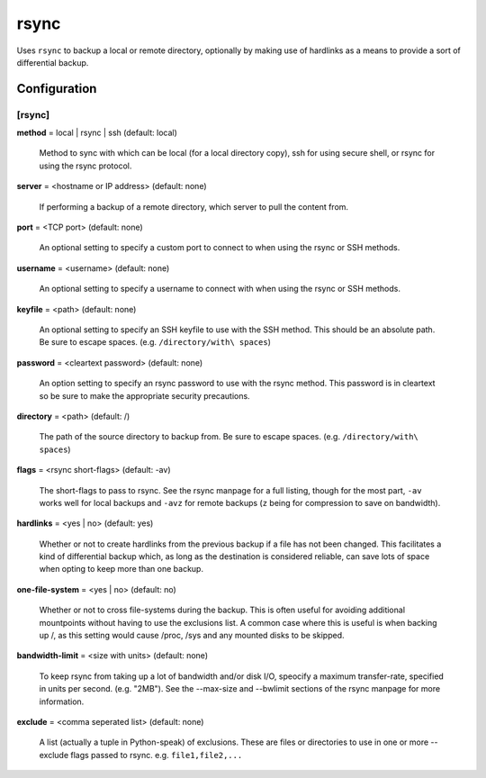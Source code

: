 .. _config-rsync:

rsync
=====

Uses ``rsync`` to backup a local or remote directory, optionally by making use of
hardlinks as a means to provide a sort of differential backup.

Configuration
-------------

[rsync]
_______

**method** = local | rsync | ssh (default: local)

    Method to sync with which can be local (for a local directory copy),
    ssh for using secure shell, or rsync for using the rsync protocol.

**server** = <hostname or IP address> (default: none)

    If performing a backup of a remote directory, which server to
    pull the content from.

**port** = <TCP port> (default: none)

    An optional setting to specify a custom port to connect to when using the
    rsync or SSH methods.

**username** = <username> (default: none)

    An optional setting to specify a username to connect with when using the
    rsync or SSH methods.

**keyfile** = <path> (default: none)

    An optional setting to specify an SSH keyfile to use with the SSH method.
    This should be an absolute path. Be sure to escape spaces.
    (e.g. ``/directory/with\ spaces``)

**password** = <cleartext password> (default: none)

    An option setting to specify an rsync password to use with the rsync method.
    This password is in cleartext so be sure to make the appropriate security
    precautions.

**directory** = <path> (default: /)

    The path of the source directory to backup from. Be sure to escape spaces.
    (e.g. ``/directory/with\ spaces``)

**flags** = <rsync short-flags> (default: -av)

    The short-flags to pass to rsync. See the rsync manpage for a full listing,
    though for the most part, ``-av`` works well for local backups and ``-avz``
    for remote backups (``z`` being for compression to save on bandwidth).

**hardlinks** = <yes | no> (default: yes)

    Whether or not to create hardlinks from the previous backup if a file has
    not been changed. This facilitates a kind of differential backup which,
    as long as the destination is considered reliable, can save lots of space
    when opting to keep more than one backup.

**one-file-system** = <yes | no> (default: no)

    Whether or not to cross file-systems during the backup. This is often
    useful for avoiding additional mountpoints without having to use the
    exclusions list. A common case where this is useful is when backing up /,
    as this setting would cause /proc, /sys and any mounted disks to be skipped.

**bandwidth-limit** = <size with units> (default: none)

    To keep rsync from taking up a lot of bandwidth and/or disk I/O, speocify
    a maximum transfer-rate, specified in units per second. (e.g. "2MB").
    See the --max-size and --bwlimit sections of the rsync manpage for more
    information.

**exclude** = <comma seperated list> (default: none)

    A list (actually a tuple in Python-speak) of exclusions. These are files or
    directories to use in one or more --exclude flags passed to rsync.
    e.g. ``file1,file2,...``
